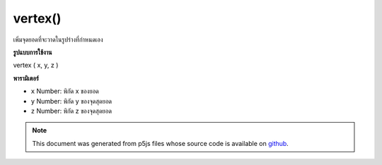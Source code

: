 .. raw:: html

	<script src="https://sketch.netpie.io/widget/p5-widget.js"></script>

vertex()
========

เพิ่มจุดยอดที่จะวาดในรูปร่างที่กำหนดเอง

.. adds a vertex to be drawn in a custom Shape.
**รูปแบบการใช้งาน**

vertex ( x, y, z )

**พารามิเตอร์**

- ``x``  Number: พิกัด x ของยอด

- ``y``  Number: พิกัด y ของจุดสุดยอด

- ``z``  Number: พิกัด z ของจุดสุดยอด

.. ``x``  Number: x-coordinate of vertex
.. ``y``  Number: y-coordinate of vertex
.. ``z``  Number: z-coordinate of vertex

.. note:: This document was generated from p5js files whose source code is available on `github <https://github.com/processing/p5.js>`_.
